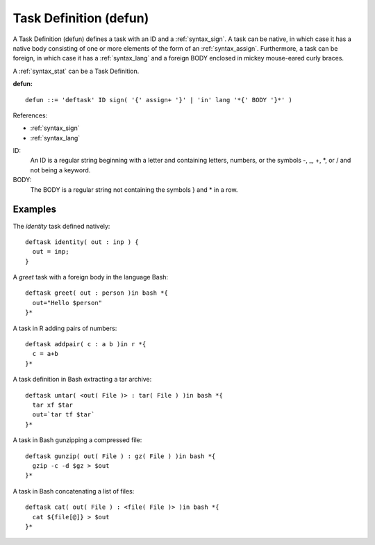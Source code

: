 .. _syntax_defun:

Task Definition (defun)
=======================

A Task Definition (defun) defines a task with an ID and a
:ref:`syntax_sign`. A task can be native, in which case it has a native
body consisting of one or more elements of the form of an :ref:`syntax_assign`.
Furthermore, a task can be foreign, in which case it has a :ref:`syntax_lang`
and a foreign BODY enclosed in mickey mouse-eared curly braces.

A :ref:`syntax_stat` can be a Task Definition.

**defun:**

.. image:: img/defun.png

::

    defun ::= 'deftask' ID sign( '{' assign+ '}' | 'in' lang '*{' BODY '}*' )
    
References:

- :ref:`syntax_sign`
- :ref:`syntax_lang`

ID:
   An ID is a regular string beginning with a letter and containing letters,
   numbers, or the symbols -, _, +, \*, or / and not being a keyword.
   
BODY:
   The BODY is a regular string not containing the symbols } and \* in a row.	

Examples
--------

The *identity* task defined natively::
	
    deftask identity( out : inp ) {
      out = inp;
    }
    
A *greet* task with a foreign body in the language Bash::
	
    deftask greet( out : person )in bash *{
      out="Hello $person"
    }*
    
A task in R adding pairs of numbers::
	
    deftask addpair( c : a b )in r *{
      c = a+b
    }*
    
A task definition in Bash extracting a tar archive::
	
    deftask untar( <out( File )> : tar( File ) )in bash *{
      tar xf $tar
      out=`tar tf $tar`
    }*

A task in Bash gunzipping a compressed file::
	
    deftask gunzip( out( File ) : gz( File ) )in bash *{
      gzip -c -d $gz > $out
    }*

A task in Bash concatenating a list of files::
	
    deftask cat( out( File ) : <file( File )> )in bash *{
      cat ${file[@]} > $out
    }*
